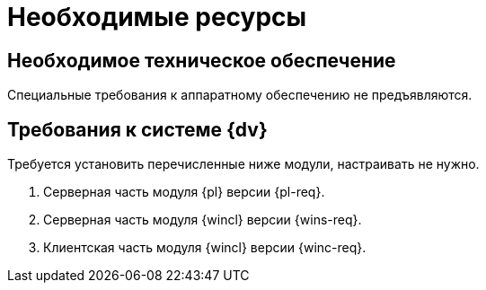 = Необходимые ресурсы

[#hardware]
== Необходимое техническое обеспечение

Специальные требования к аппаратному обеспечению не предъявляются.

[#software]
== Требования к системе {dv}

Требуется установить перечисленные ниже модули, настраивать не нужно.

. Серверная часть модуля {pl} версии {pl-req}.
. Серверная часть модуля {wincl} версии {wins-req}.
. Клиентская часть модуля {wincl} версии {winc-req}.
